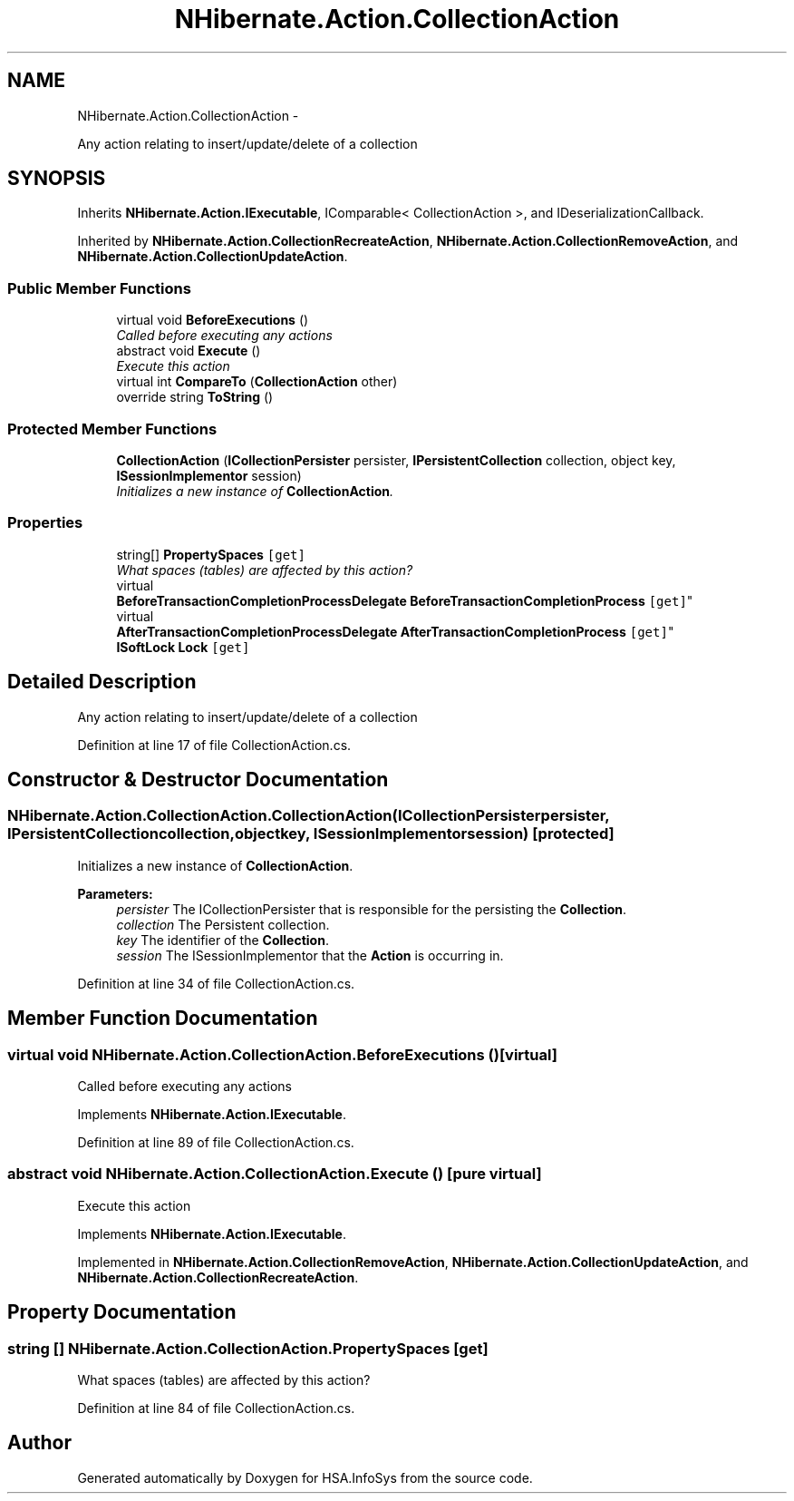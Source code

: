 .TH "NHibernate.Action.CollectionAction" 3 "Fri Jul 5 2013" "Version 1.0" "HSA.InfoSys" \" -*- nroff -*-
.ad l
.nh
.SH NAME
NHibernate.Action.CollectionAction \- 
.PP
Any action relating to insert/update/delete of a collection  

.SH SYNOPSIS
.br
.PP
.PP
Inherits \fBNHibernate\&.Action\&.IExecutable\fP, IComparable< CollectionAction >, and IDeserializationCallback\&.
.PP
Inherited by \fBNHibernate\&.Action\&.CollectionRecreateAction\fP, \fBNHibernate\&.Action\&.CollectionRemoveAction\fP, and \fBNHibernate\&.Action\&.CollectionUpdateAction\fP\&.
.SS "Public Member Functions"

.in +1c
.ti -1c
.RI "virtual void \fBBeforeExecutions\fP ()"
.br
.RI "\fICalled before executing any actions\fP"
.ti -1c
.RI "abstract void \fBExecute\fP ()"
.br
.RI "\fIExecute this action\fP"
.ti -1c
.RI "virtual int \fBCompareTo\fP (\fBCollectionAction\fP other)"
.br
.ti -1c
.RI "override string \fBToString\fP ()"
.br
.in -1c
.SS "Protected Member Functions"

.in +1c
.ti -1c
.RI "\fBCollectionAction\fP (\fBICollectionPersister\fP persister, \fBIPersistentCollection\fP collection, object key, \fBISessionImplementor\fP session)"
.br
.RI "\fIInitializes a new instance of \fBCollectionAction\fP\&. \fP"
.in -1c
.SS "Properties"

.in +1c
.ti -1c
.RI "string[] \fBPropertySpaces\fP\fC [get]\fP"
.br
.RI "\fIWhat spaces (tables) are affected by this action? \fP"
.ti -1c
.RI "virtual 
.br
\fBBeforeTransactionCompletionProcessDelegate\fP \fBBeforeTransactionCompletionProcess\fP\fC [get]\fP"
.br
.ti -1c
.RI "virtual 
.br
\fBAfterTransactionCompletionProcessDelegate\fP \fBAfterTransactionCompletionProcess\fP\fC [get]\fP"
.br
.ti -1c
.RI "\fBISoftLock\fP \fBLock\fP\fC [get]\fP"
.br
.in -1c
.SH "Detailed Description"
.PP 
Any action relating to insert/update/delete of a collection 


.PP
Definition at line 17 of file CollectionAction\&.cs\&.
.SH "Constructor & Destructor Documentation"
.PP 
.SS "NHibernate\&.Action\&.CollectionAction\&.CollectionAction (\fBICollectionPersister\fPpersister, \fBIPersistentCollection\fPcollection, objectkey, \fBISessionImplementor\fPsession)\fC [protected]\fP"

.PP
Initializes a new instance of \fBCollectionAction\fP\&. 
.PP
\fBParameters:\fP
.RS 4
\fIpersister\fP The ICollectionPersister that is responsible for the persisting the \fBCollection\fP\&.
.br
\fIcollection\fP The Persistent collection\&.
.br
\fIkey\fP The identifier of the \fBCollection\fP\&.
.br
\fIsession\fP The ISessionImplementor that the \fBAction\fP is occurring in\&.
.RE
.PP

.PP
Definition at line 34 of file CollectionAction\&.cs\&.
.SH "Member Function Documentation"
.PP 
.SS "virtual void NHibernate\&.Action\&.CollectionAction\&.BeforeExecutions ()\fC [virtual]\fP"

.PP
Called before executing any actions
.PP
Implements \fBNHibernate\&.Action\&.IExecutable\fP\&.
.PP
Definition at line 89 of file CollectionAction\&.cs\&.
.SS "abstract void NHibernate\&.Action\&.CollectionAction\&.Execute ()\fC [pure virtual]\fP"

.PP
Execute this action
.PP
Implements \fBNHibernate\&.Action\&.IExecutable\fP\&.
.PP
Implemented in \fBNHibernate\&.Action\&.CollectionRemoveAction\fP, \fBNHibernate\&.Action\&.CollectionUpdateAction\fP, and \fBNHibernate\&.Action\&.CollectionRecreateAction\fP\&.
.SH "Property Documentation"
.PP 
.SS "string [] NHibernate\&.Action\&.CollectionAction\&.PropertySpaces\fC [get]\fP"

.PP
What spaces (tables) are affected by this action? 
.PP
Definition at line 84 of file CollectionAction\&.cs\&.

.SH "Author"
.PP 
Generated automatically by Doxygen for HSA\&.InfoSys from the source code\&.
